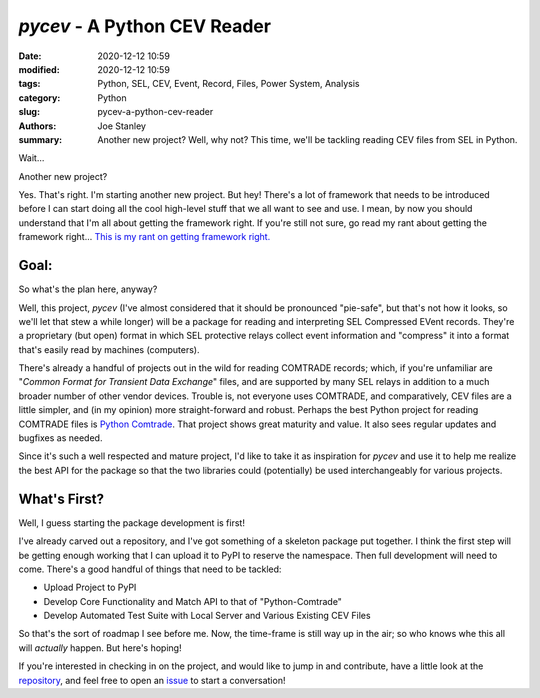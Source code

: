`pycev` - A Python CEV Reader
#############################

:date: 2020-12-12 10:59
:modified: 2020-12-12 10:59
:tags: Python, SEL, CEV, Event, Record, Files, Power System, Analysis
:category: Python
:slug: pycev-a-python-cev-reader
:authors: Joe Stanley
:summary: Another new project? Well, why not? This time, we'll be tackling reading CEV files from SEL in Python.


.. image:: https://raw.githubusercontent.com/engineerjoe440/pycev/main/logo/pycev.png
   :alt: Introducing: pycev!
   :width: 600 px

Wait...

Another new project?

Yes. That's right. I'm starting another new project. But hey! There's a lot of framework
that needs to be introduced before I can start doing all the cool high-level stuff that we
all want to see and use. I mean, by now you should understand that I'm all about getting
the framework right. If you're still not sure, go read my rant about getting the framework
right... `This is my rant on getting framework right. <https://blog.stanleysolutionsnw.com/write-framework-once.html>`_

Goal:
-----

So what's the plan here, anyway?

Well, this project, `pycev` (I've almost considered that it should be pronounced "pie-safe", but
that's not how it looks, so we'll let that stew a while longer) will be a package for reading and
interpreting SEL Compressed EVent records. They're a proprietary (but open) format in which SEL
protective relays collect event information and "compress" it into a format that's easily read
by machines (computers).

There's already a handful of projects out in the wild for reading COMTRADE records; which, if
you're unfamiliar are "*Common Format for Transient Data Exchange*" files, and are supported by
many SEL relays in addition to a much broader number of other vendor devices. Trouble is, not
everyone uses COMTRADE, and comparatively, CEV files are a little simpler, and (in my opinion)
more straight-forward and robust. Perhaps the best Python project for reading COMTRADE files
is `Python Comtrade`_. That project shows great maturity and value. It also sees regular updates
and bugfixes as needed.

.. _Python Comtrade: https://github.com/dparrini/python-comtrade

Since it's such a well respected and mature project, I'd like to take it as inspiration for
`pycev` and use it to help me realize the best API for the package so that the two libraries
could (potentially) be used interchangeably for various projects.

What's First?
-------------

Well, I guess starting the package development is first!

I've already carved out a repository, and I've got something of a skeleton package put together.
I think the first step will be getting enough working that I can upload it to PyPI to reserve
the namespace. Then full development will need to come. There's a good handful of things that
need to be tackled:

- Upload Project to PyPI
- Develop Core Functionality and Match API to that of "Python-Comtrade"
- Develop Automated Test Suite with Local Server and Various Existing CEV Files

So that's the sort of roadmap I see before me. Now, the time-frame is still way up in the air;
so who knows whe this all will *actually* happen. But here's hoping!

If you're interested in checking in on the project, and would like to jump in and contribute,
have a little look at the `repository`_, and feel free to open an `issue`_ to start a conversation!

.. _repository: https://github.com/engineerjoe440/pycev
.. _issue: https://github.com/engineerjoe440/pycev/issues
